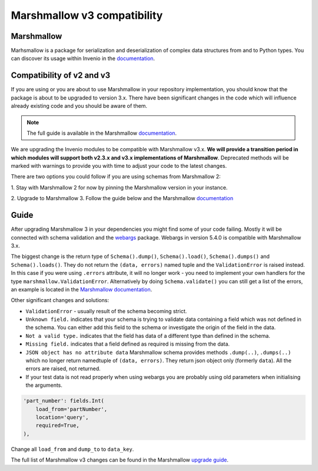 Marshmallow v3 compatibility
============================

Marshmallow
-----------

Marhsmallow is a package for serialization and deserialization of complex data
structures from and to Python types. You can discover its usage within
Invenio in the `documentation <https://invenio.readthedocs.io/en/latest/tutorials/understanding-data-models.html?highlight=marshmallow#define-a-marshmallow-schema>`_.


Compatibility of v2 and v3
--------------------------

If you are using or you are about to use Marshmallow in your repository
implementation, you should know that the package is about to be upgraded
to version 3.x. There have been significant changes in the code which will
influence already existing code and you should be aware of them.

.. note::

    The full guide is available in the Marshmallow `documentation <https://invenio.readthedocs.io/en/latest/tutorials/understanding-data-models.html?highlight=marshmallow#define-a-marshmallow-schema>`_.


We are upgrading the Invenio modules to be compatible with Marshmallow v3.x.
**We will provide a transition period in which modules will support both
v2.3.x and v3.x implementations of Marshmallow**.
Deprecated methods will be marked with warnings to provide you with
time to adjust your code to the latest changes.


There are two options you could follow if you are using
schemas from Marshmallow 2:

1. Stay with Marshmallow 2 for now by pinning the Marshmallow version
in your instance.

2. Upgrade to Marshmallow 3. Follow the guide below and the Marshmallow
`documentation <https://invenio.readthedocs.io/en/latest/tutorials/understanding-data-models.html?highlight=marshmallow#define-a-marshmallow-schema>`_


Guide
-----

After upgrading Marshmallow 3 in your dependencies you might find some of your
code failing. Mostly it will be connected with schema validation and the `webargs <https://webargs.readthedocs.io/en/latest/quickstart.html>`_
package. Webargs in version 5.4.0 is compatible with Marshmallow 3.x.

The biggest change is the return type of ``Schema().dump()``,
``Schema().load()``, ``Schema().dumps()`` and ``Schema().loads()``.
They do not return the ``(data, errors)`` named tuple
and the ``ValidationError`` is raised instead.
In this case if you were using ``.errors`` attribute, it will no longer work
- you need to implement your own handlers for the type
``marshmallow.ValidationError``.
Alternatively by doing ``Schema.validate()`` you can still get a list
of the errors, an example is
located in the `Marshmallow documentation <https://marshmallow.readthedocs.io/en/3.0/quickstart.html#schema-validate>`_.

Other significant changes and solutions:

- ``ValidationError`` - usually result of the schema becoming strict.

- ``Unknown field.`` indicates that your schema is trying to validate
  data containing a field which was not defined in the schema.
  You can either add this field to the schema or investigate the origin
  of the field in the data.

- ``Not a valid type.`` indicates that the field has data of
  a different type than defined in the schema.

- ``Missing field.`` indicates that a field defined as required
  is missing from the data.
- ``JSON object has no attribute data``
  Marshmallow schema provides methods ``.dump(..)``, ``.dumps(..)``
  which no longer return namedtuple of ``(data, errors)``.
  They return json object only (formerly ``data``). All the errors
  are raised, not returned.

- If your test data is not read properly when using webargs you are probably
  using old parameters when initialising the arguments.

.. code-block:: python

    'part_number': fields.Int(
        load_from='partNumber',
        location='query',
        required=True,
    ),

Change all ``load_from`` and ``dump_to`` to ``data_key``.

The full list of Marshmallow v3 changes can be found in the Marshmallow
`upgrade guide <https://marshmallow.readthedocs.io/en/stable/upgrading.html>`_.
